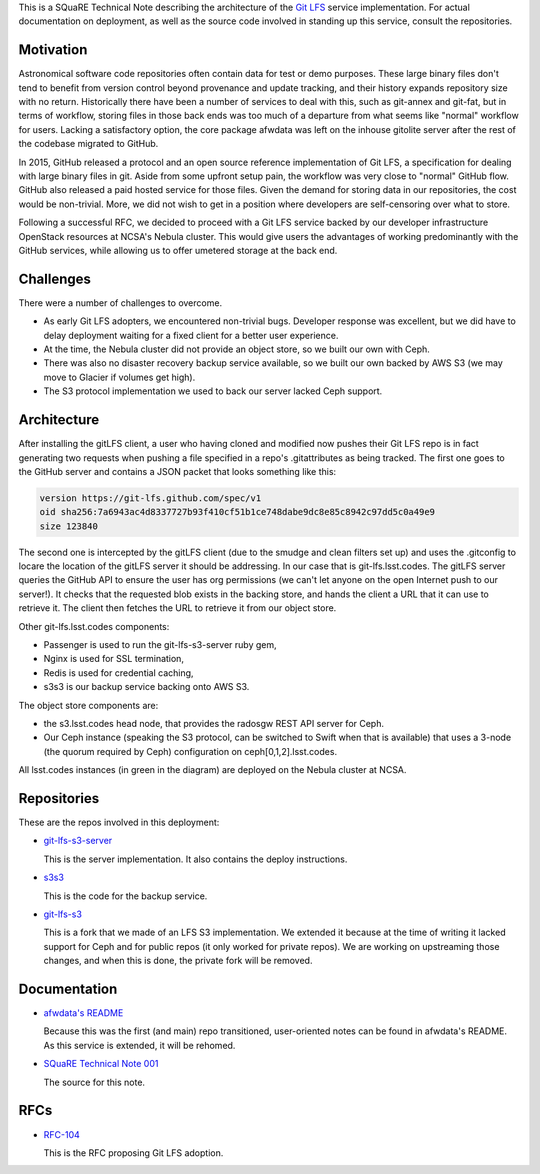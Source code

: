 This is a SQuaRE Technical Note describing the architecture of the `Git
LFS <https://git-lfs.github.com/>`_ service implementation. For actual
documentation on deployment, as well as the source code involved in
standing up this service, consult the repositories.

Motivation
==========

Astronomical software code repositories often contain data for test or
demo purposes. These large binary files don't tend to benefit from
version control beyond provenance and update tracking, and their
history expands repository size with no return. Historically there
have been a number of services to deal with this, such as git-annex
and git-fat, but in terms of workflow, storing files in those back
ends was too much of a departure from what seems like "normal"
workflow for users. Lacking a satisfactory option, the core package
afwdata was left on the inhouse gitolite server after the rest of the
codebase migrated to GitHub. 

In 2015, GitHub released a protocol and an open source reference
implementation of Git LFS, a specification for dealing with large
binary files in git. Aside from some upfront setup pain, the workflow
was very close to "normal" GitHub flow. GitHub also released a paid
hosted service for those files. Given the demand for storing data in
our repositories, the cost would be non-trivial. More, we did not wish
to get in a position where developers are self-censoring over what to
store.

Following a successful RFC, we decided to proceed with a Git LFS
service backed by our developer infrastructure OpenStack resources at
NCSA's Nebula cluster. This would give users the advantages of working
predominantly with the GitHub services, while allowing us to offer
umetered storage at the back end. 

Challenges
==========

There were a number of challenges to overcome.

- As early Git LFS adopters, we encountered non-trivial bugs. Developer
  response was excellent, but we did have to delay deployment waiting
  for a fixed client for a better user experience.

- At the time, the Nebula cluster did not provide an object store, so
  we built our own with Ceph.

- There was also no disaster recovery backup service available, so we
  built our own backed by AWS S3 (we may move to Glacier if volumes
  get high).

- The S3 protocol implementation we used to back our server lacked
  Ceph support.

Architecture
============

.. image:: _static/gitlfs.png
   :alt: GitLFS Architecture Diagram

After installing the gitLFS client, a user who having cloned and
modified now pushes their Git LFS repo is in fact generating two
requests when pushing a file specified in a repo's .gitattributes as
being tracked. The first one goes to the GitHub server and contains a
JSON packet that looks something like this:

.. code-block:: json

   version https://git-lfs.github.com/spec/v1
   oid sha256:7a6943ac4d8337727b93f410cf51b1ce748dabe9dc8e85c8942c97dd5c0a49e9
   size 123840

The second one is intercepted by the gitLFS client (due to the smudge
and clean filters set up) and uses the .gitconfig to locare the
location of the gitLFS server it should be addressing. In our case
that is git-lfs.lsst.codes. The gitLFS server queries the GitHub API
to ensure the user has org permissions (we can't let anyone on the
open Internet push to our server!). It checks that the requested blob
exists in the backing store, and hands the client a URL that it can
use to retrieve it. The client then fetches the URL to retrieve it
from our object store.

Other git-lfs.lsst.codes components:

- Passenger is used to run the git-lfs-s3-server ruby gem,
- Nginx is used for SSL termination,
- Redis is used for credential caching,
- s3s3 is our backup service backing onto AWS S3.

The object store components are:

- the s3.lsst.codes head node, that provides the radosgw REST API
  server for Ceph.

- Our Ceph instance (speaking the S3 protocol, can be switched to
  Swift when that is available) that uses a 3-node (the quorum
  required by Ceph) configuration on ceph[0,1,2].lsst.codes.

All lsst.codes instances (in green in the diagram) are deployed on the
Nebula cluster at NCSA.

Repositories
============

These are the repos involved in this deployment:

- `git-lfs-s3-server <https://github.com/lsst-sqre/git-lfs-s3-server>`_

  This is the server implementation. It also contains the deploy
  instructions. 

- `s3s3 <https://github.com/lsst-sqre/s3s3>`_

  This is the code for the backup service. 
  
- `git-lfs-s3 <https://github.com/lsst-sqre/git-lfs-s3>`_

  This is a fork that we made of an LFS S3 implementation. We extended
  it because at the time of writing it lacked support for Ceph and for
  public repos (it only worked for private repos). We are working on
  upstreaming those changes, and when this is done, the private fork
  will be removed.

Documentation
=============

- `afwdata's README <https://github.com/lsst/afwdata>`_

  Because this was the first (and main) repo transitioned,
  user-oriented notes can be found in afwdata's README. As this
  service is extended, it will be rehomed.

- `SQuaRE Technical Note 001 <https://github.com/lsst-sqre/technote-001>`_

  The source for this note. 

RFCs
====

- `RFC-104 <https://jira.lsstcorp.org/browse/RFC-104>`_

  This is the RFC proposing Git LFS adoption.
